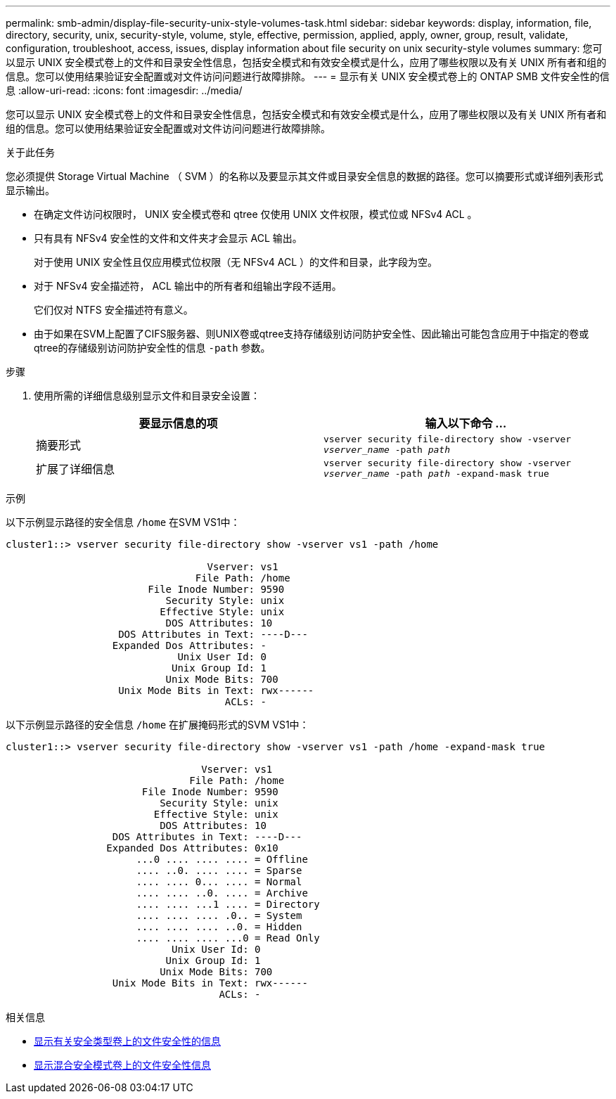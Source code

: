 ---
permalink: smb-admin/display-file-security-unix-style-volumes-task.html 
sidebar: sidebar 
keywords: display, information, file, directory, security, unix, security-style, volume, style, effective, permission, applied, apply, owner, group, result, validate, configuration, troubleshoot, access, issues, display information about file security on unix security-style volumes 
summary: 您可以显示 UNIX 安全模式卷上的文件和目录安全性信息，包括安全模式和有效安全模式是什么，应用了哪些权限以及有关 UNIX 所有者和组的信息。您可以使用结果验证安全配置或对文件访问问题进行故障排除。 
---
= 显示有关 UNIX 安全模式卷上的 ONTAP SMB 文件安全性的信息
:allow-uri-read: 
:icons: font
:imagesdir: ../media/


[role="lead"]
您可以显示 UNIX 安全模式卷上的文件和目录安全性信息，包括安全模式和有效安全模式是什么，应用了哪些权限以及有关 UNIX 所有者和组的信息。您可以使用结果验证安全配置或对文件访问问题进行故障排除。

.关于此任务
您必须提供 Storage Virtual Machine （ SVM ）的名称以及要显示其文件或目录安全信息的数据的路径。您可以摘要形式或详细列表形式显示输出。

* 在确定文件访问权限时， UNIX 安全模式卷和 qtree 仅使用 UNIX 文件权限，模式位或 NFSv4 ACL 。
* 只有具有 NFSv4 安全性的文件和文件夹才会显示 ACL 输出。
+
对于使用 UNIX 安全性且仅应用模式位权限（无 NFSv4 ACL ）的文件和目录，此字段为空。

* 对于 NFSv4 安全描述符， ACL 输出中的所有者和组输出字段不适用。
+
它们仅对 NTFS 安全描述符有意义。

* 由于如果在SVM上配置了CIFS服务器、则UNIX卷或qtree支持存储级别访问防护安全性、因此输出可能包含应用于中指定的卷或qtree的存储级别访问防护安全性的信息 `-path` 参数。


.步骤
. 使用所需的详细信息级别显示文件和目录安全设置：
+
|===
| 要显示信息的项 | 输入以下命令 ... 


 a| 
摘要形式
 a| 
`vserver security file-directory show -vserver _vserver_name_ -path _path_`



 a| 
扩展了详细信息
 a| 
`vserver security file-directory show -vserver _vserver_name_ -path _path_ -expand-mask true`

|===


.示例
以下示例显示路径的安全信息 `/home` 在SVM VS1中：

[listing]
----
cluster1::> vserver security file-directory show -vserver vs1 -path /home

                                  Vserver: vs1
                                File Path: /home
                        File Inode Number: 9590
                           Security Style: unix
                          Effective Style: unix
                           DOS Attributes: 10
                   DOS Attributes in Text: ----D---
                  Expanded Dos Attributes: -
                             Unix User Id: 0
                            Unix Group Id: 1
                           Unix Mode Bits: 700
                   Unix Mode Bits in Text: rwx------
                                     ACLs: -
----
以下示例显示路径的安全信息 `/home` 在扩展掩码形式的SVM VS1中：

[listing]
----
cluster1::> vserver security file-directory show -vserver vs1 -path /home -expand-mask true

                                 Vserver: vs1
                               File Path: /home
                       File Inode Number: 9590
                          Security Style: unix
                         Effective Style: unix
                          DOS Attributes: 10
                  DOS Attributes in Text: ----D---
                 Expanded Dos Attributes: 0x10
                      ...0 .... .... .... = Offline
                      .... ..0. .... .... = Sparse
                      .... .... 0... .... = Normal
                      .... .... ..0. .... = Archive
                      .... .... ...1 .... = Directory
                      .... .... .... .0.. = System
                      .... .... .... ..0. = Hidden
                      .... .... .... ...0 = Read Only
                            Unix User Id: 0
                           Unix Group Id: 1
                          Unix Mode Bits: 700
                  Unix Mode Bits in Text: rwx------
                                    ACLs: -
----
.相关信息
* xref:display-file-security-ntfs-style-volumes-task.adoc[显示有关安全类型卷上的文件安全性的信息]
* xref:display-file-security-mixed-style-volumes-task.adoc[显示混合安全模式卷上的文件安全性信息]

